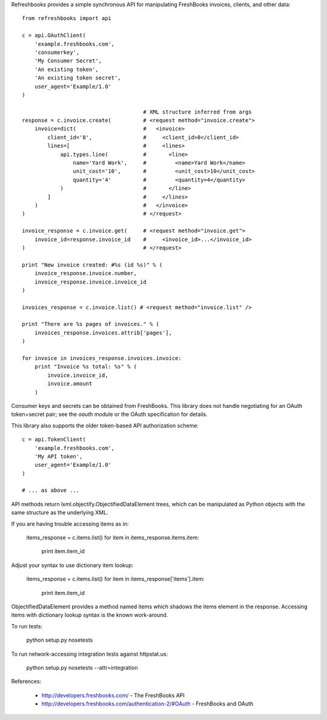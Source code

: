 Refreshbooks provides a simple synchronous API for manipulating FreshBooks 
invoices, clients, and other data::

    from refreshbooks import api
    
    c = api.OAuthClient(
        'example.freshbooks.com',
        'consumerkey',
        'My Consumer Secret',
        'An existing token',
        'An existing token secret',
        user_agent='Example/1.0'
    )
    
                                          # XML structure inferred from args
    response = c.invoice.create(          # <request method="invoice.create">
        invoice=dict(                     #   <invoice>
            client_id='8',                #     <client_id>8</client_id>
            lines=[                       #     <lines>
                api.types.line(           #       <line>
                    name='Yard Work',     #         <name>Yard Work</name>
                    unit_cost='10',       #         <unit_cost>10</unit_cost>
                    quantity='4'          #         <quantity>4</quantity>
                )                         #       </line>
            ]                             #     </lines>
        )                                 #   </invoice>
    )                                     # </request>
    
    invoice_response = c.invoice.get(     # <request method="invoice.get">
        invoice_id=response.invoice_id    #     <invoice_id>...</invoice_id>
    )                                     # </request>
    
    print "New invoice created: #%s (id %s)" % (
        invoice_response.invoice.number,
        invoice_response.invoice.invoice_id
    )
    
    invoices_response = c.invoice.list() # <request method="invoice.list" />
    
    print "There are %s pages of invoices." % (
        invoices_response.invoices.attrib['pages'],
    )
    
    for invoice in invoices_response.invoices.invoice:
        print "Invoice %s total: %s" % (
            invoice.invoice_id,
            invoice.amount
        )

Consumer keys and secrets can be obtained from FreshBooks. This library
does not handle negotiating for an OAuth token+secret pair; see the
`oauth` module or the OAuth specification for details.

This library also supports the older token-based API authorization 
scheme::

    c = api.TokenClient(
        'example.freshbooks.com',
        'My API token',
        user_agent='Example/1.0'
    )
    
    # ... as above ...

API methods return lxml.objectify.ObjectifiedDataElement trees, which
can be manipulated as Python objects with the same structure as the 
underlying XML.

If you are having trouble accessing items as in:

    items_response = c.items.list()
    for item in items_response.items.item:
        print item.item_id

Adjust your syntax to use dictionary item lookup:

    items_response = c.items.list()
    for item in items_response['items'].item:
        print item.item_id

ObjectifiedDataElement provides a method named items which shadows the 
items element in the response. Accessing items with dictionary lookup 
syntax is the known work-around.

To run tests:

    python setup.py nosetests

To run network-accessing integration tests against httpstat.us:

    python setup.py nosetests --attr=integration

References:

 - http://developers.freshbooks.com/ - The FreshBooks API
 - http://developers.freshbooks.com/authentication-2/#OAuth - FreshBooks and OAuth
